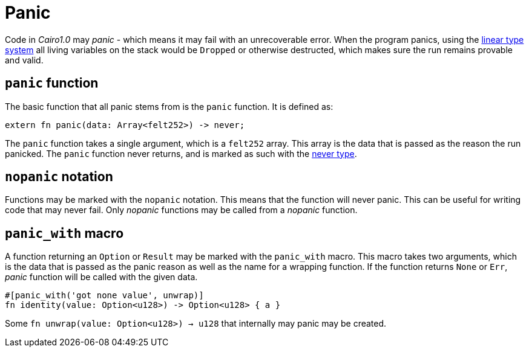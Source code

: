 = Panic

Code in _Cairo1.0_ may _panic_ - which means it may fail with an unrecoverable error.
When the program panics,
using the xref:linear-types.adoc[linear type system] all living variables on the stack would be `Dropped` or otherwise destructed,
which makes sure the run remains provable and valid.

== `panic` function

The basic function that all panic stems from is the `panic` function.
It is defined as:
[source,rust]
----
extern fn panic(data: Array<felt252>) -> never;
----

The `panic` function takes a single argument, which is a `felt252` array.
This array is the data that is passed as the reason the run panicked.
The `panic` function never returns, and is marked as such with the xref:never-type.adoc[never type].

== `nopanic` notation

Functions may be marked with the `nopanic` notation.
This means that the function will never panic.
This can be useful for writing code that may never fail.
Only _nopanic_ functions may be called from a _nopanic_ function.

== `panic_with` macro

A function returning an `Option` or `Result` may be marked with the `panic_with` macro.
This macro takes two arguments, which is the data that is passed as the panic reason as well as the name for a wrapping function.
If the function returns `None` or `Err`, _panic_ function will be called with the given data.

[source,rust]
----
#[panic_with('got none value', unwrap)]
fn identity(value: Option<u128>) -> Option<u128> { a }
----

Some `fn unwrap(value: Option<u128>) -> u128` that internally may panic may be created.
